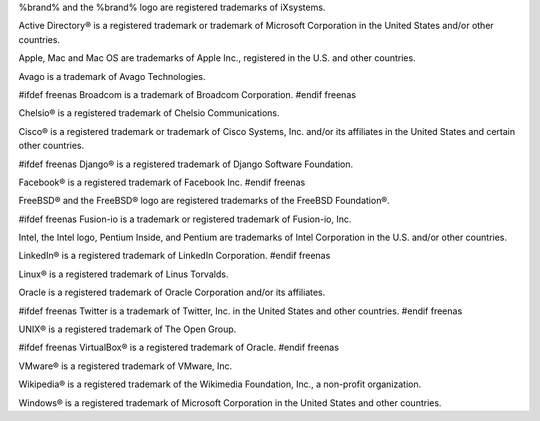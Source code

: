 %brand% and the %brand% logo are registered trademarks of iXsystems.

Active Directory® is a registered trademark or trademark of Microsoft
Corporation in the United States and/or other countries.

Apple, Mac and Mac OS are trademarks of Apple Inc., registered in the
U.S. and other countries.

Avago is a trademark of Avago Technologies.

#ifdef freenas
Broadcom is a trademark of Broadcom Corporation.
#endif freenas

Chelsio® is a registered trademark of Chelsio Communications.

Cisco® is a registered trademark or trademark of Cisco Systems, Inc.
and/or its affiliates in the United States and certain other
countries.

#ifdef freenas
Django® is a registered trademark of Django Software Foundation.

Facebook® is a registered trademark of Facebook Inc.
#endif freenas

FreeBSD® and the FreeBSD® logo are registered trademarks of the
FreeBSD Foundation®.

#ifdef freenas
Fusion-io is a trademark or registered trademark of Fusion-io, Inc.

Intel, the Intel logo, Pentium Inside, and Pentium are trademarks of
Intel Corporation in the U.S. and/or other countries.

LinkedIn® is a registered trademark of LinkedIn Corporation.
#endif freenas

Linux® is a registered trademark of Linus Torvalds.

Oracle is a registered trademark of Oracle Corporation and/or its
affiliates.

#ifdef freenas
Twitter is a trademark of Twitter, Inc. in the United States and other
countries.
#endif freenas

UNIX® is a registered trademark of The Open Group.

#ifdef freenas
VirtualBox® is a registered trademark of Oracle.
#endif freenas

VMware® is a registered trademark of VMware, Inc.

Wikipedia® is a registered trademark of the Wikimedia Foundation,
Inc., a non-profit organization.

Windows® is a registered trademark of Microsoft Corporation in the
United States and other countries.
